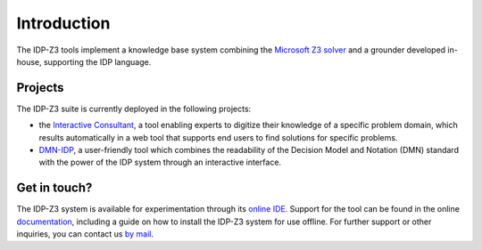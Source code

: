 Introduction
============

The IDP-Z3 tools implement a knowledge base system combining the `Microsoft Z3 solver <https://github.com/Z3Prover/z3>`_ and a grounder developed in-house, supporting the IDP language.

Projects
--------
The IDP-Z3 suite is currently deployed in the following projects:

* the `Interactive Consultant <interactive_consultant.html>`_, a tool enabling experts to digitize their knowledge of a specific problem domain, which results automatically in a web tool that supports end users to find solutions for specific problems.
* `DMN-IDP <https://dmn-idp.herokuapp.com/>`_, a user-friendly tool which combines the readability of the Decision Model and Notation (DMN) standard with the power of the IDP system through an interactive interface.

Get in touch?
-------------
The IDP-Z3 system is available for experimentation through its `online IDE <https://interactive-consultant.IDP-Z3.be/IDE>`_.
Support for the tool can be found in the online `documentation <https://docs.idp-z3.be/en/stable/>`_, including a guide on how to install the IDP-Z3 system for use offline.
For further support or other inquiries, you can contact us `by mail <mailto:krr@kuleuven.be>`_.
